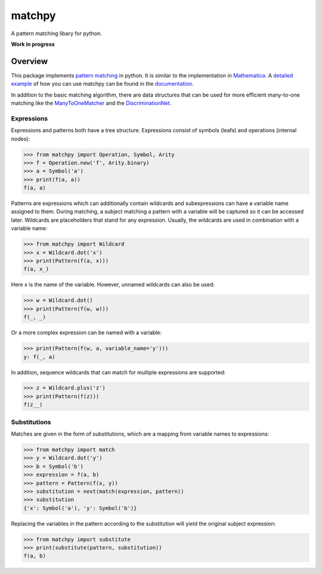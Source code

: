 matchpy
=======

A pattern matching libary for python.

**Work in progress**

|pypi| |coverage| |build| |docs|

Overview
--------

This package implements `pattern matching <https://en.wikipedia.org/wiki/Pattern_matching>`_ in python. It is similar
to the implementation in `Mathematica <https://reference.wolfram.com/language/guide/Patterns.html>`_.
A `detailed example <https://matchpy.readthedocs.io/en/latest/example.html>`_ of how you can use matchpy can be found
in the `documentation <https://matchpy.readthedocs.io/en/latest/>`_.

In addition to the basic matching algorithm, there are data structures that can be used for more efficient many-to-one
matching like the `ManyToOneMatcher <https://matchpy.readthedocs.io/en/latest/api/matchpy.matching.many_to_one.html>`_
and the `DiscriminationNet <https://matchpy.readthedocs.io/en/latest/api/matchpy.matching.syntactic.html>`_.

Expressions
...........

Expressions and patterns both have a tree structure. Expressions consist of symbols (leafs) and operations
(internal nodes):

>>> from matchpy import Operation, Symbol, Arity
>>> f = Operation.new('f', Arity.binary)
>>> a = Symbol('a')
>>> print(f(a, a))
f(a, a)

Patterns are expressions which can additionally contain wildcards and subexpressions can have a variable name assigned
to them. During matching, a subject matching a pattern with a variable will be captured so it can be accessed later.
Wildcards are placeholders that stand for any expression. Usually, the wildcards are used in combination with a variable
name:

>>> from matchpy import Wildcard
>>> x = Wildcard.dot('x')
>>> print(Pattern(f(a, x)))
f(a, x_)

Here x is the name of the variable. However, unnamed wildcards can also be used:

>>> w = Wildcard.dot()
>>> print(Pattern(f(w, w)))
f(_, _)

Or a more complex expression can be named with a variable:

>>> print(Pattern(f(w, a, variable_name='y')))
y: f(_, a)

In addition, sequence wildcards that can match for multiple expressions are supported:

>>> z = Wildcard.plus('z')
>>> print(Pattern(f(z)))
f(z__)


Substitutions
.............

Matches are given in the form of substitutions, which are a mapping from variable names to expressions:

>>> from matchpy import match
>>> y = Wildcard.dot('y')
>>> b = Symbol('b')
>>> expression = f(a, b)
>>> pattern = Pattern(f(x, y))
>>> substitution = next(match(expression, pattern))
>>> substitution
{'x': Symbol('a'), 'y': Symbol('b')}

Replacing the variables in the pattern according to the substitution will yield the original subject expression:

>>> from matchpy import substitute
>>> print(substitute(pattern, substitution))
f(a, b)


.. |pypi| image:: https://img.shields.io/pypi/v/matchpy.svg?style=flat-square&label=latest%20version
    :target: https://pypi.python.org/pypi/matchpy
    :alt: Latest version released on PyPi

.. |coverage| image:: https://coveralls.io/repos/github/HPAC/matchpy/badge.svg?branch=master
    :target: https://coveralls.io/github/HPAC/matchpy?branch=master
    :alt: Test coverage

.. |build| image:: https://travis-ci.org/HPAC/matchpy.svg?branch=master
    :target: https://travis-ci.org/HPAC/matchpy
    :alt: Build status of the master branch

.. |docs| image:: https://readthedocs.org/projects/matchpy/badge/?version=latest
    :target: https://matchpy.readthedocs.io/en/latest/?badge=latest
    :alt: Documentation Status


